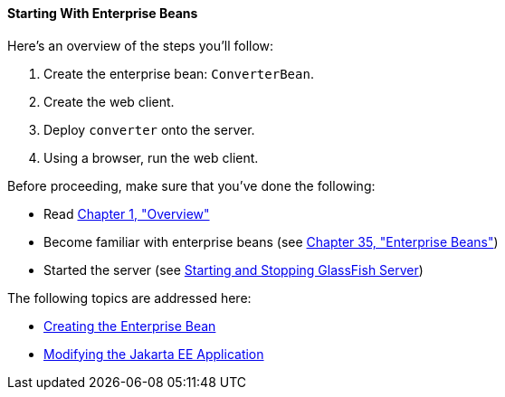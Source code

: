 [[A1249349]][[starting-with-enterprise-beans]]

==== Starting With Enterprise Beans

Here's an overview of the steps you'll follow:

1.  Create the enterprise bean: `ConverterBean`.
2.  Create the web client.
3.  Deploy `converter` onto the server.
4.  Using a browser, run the web client.

Before proceeding, make sure that you've done the following:

* Read link:#BNAAW[Chapter 1, "Overview"]
* Become familiar with enterprise beans (see
link:#GIJSZ[Chapter 35, "Enterprise Beans"])
* Started the server (see link:#BNADI[Starting and
Stopping GlassFish Server])

The following topics are addressed here:

* link:#GIPSS[Creating the Enterprise Bean]
* link:#GIPTI[Modifying the Jakarta EE
Application]
